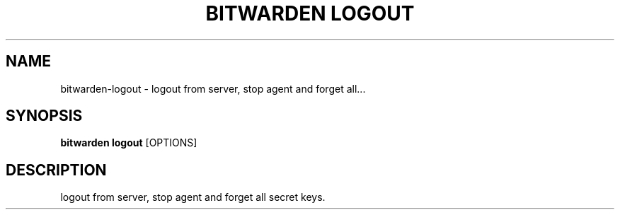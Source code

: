 .TH "BITWARDEN LOGOUT" "1" "24-Jan-2019" "" "bitwarden logout Manual"
.SH NAME
bitwarden\-logout \- logout from server, stop agent and forget all...
.SH SYNOPSIS
.B bitwarden logout
[OPTIONS]
.SH DESCRIPTION
logout from server, stop agent and forget all secret keys.